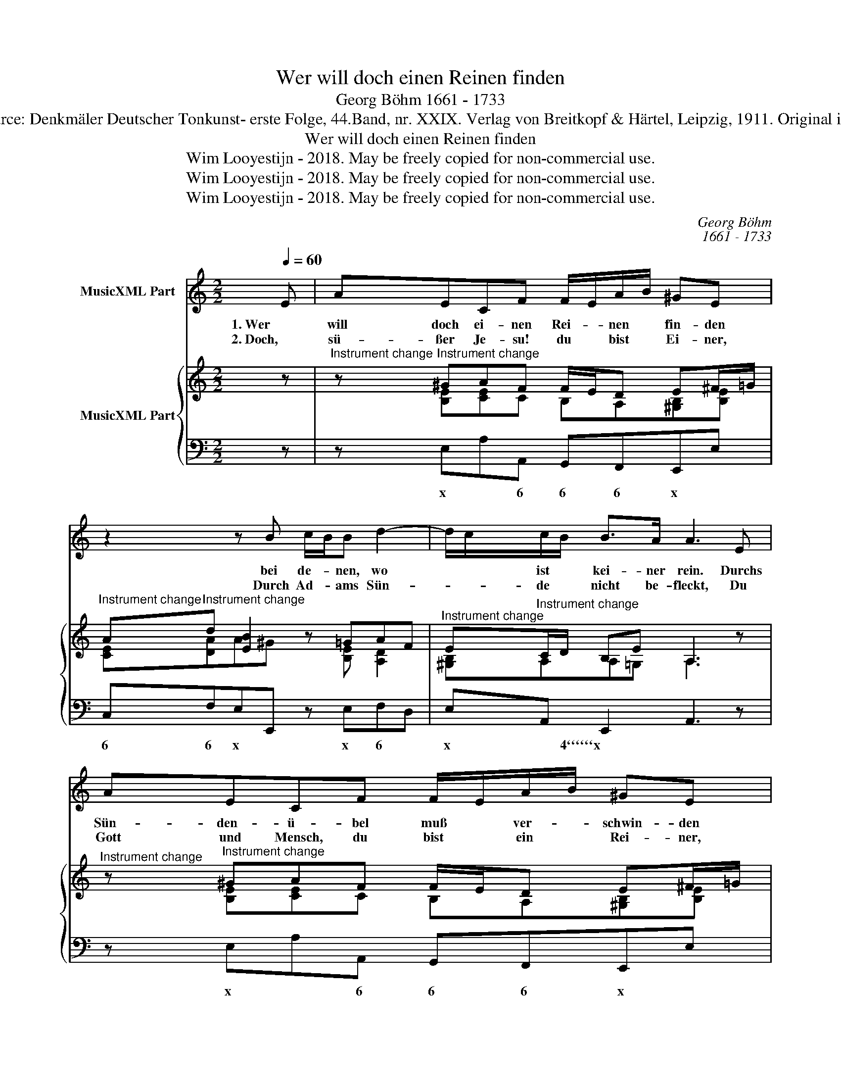 X:1
T:Wer will doch einen Reinen finden
T:Georg Böhm 1661 - 1733
T:Source: Denkmäler Deutscher Tonkunst- erste Folge, 44.Band, nr. XXIX. Verlag von Breitkopf & Härtel, Leipzig, 1911. Original in b.
T:Wer will doch einen Reinen finden
T:Wim Looyestijn - 2018. May be freely copied for non-commercial use.
T:Wim Looyestijn - 2018. May be freely copied for non-commercial use.
T:Wim Looyestijn - 2018. May be freely copied for non-commercial use.
C:Georg Böhm
C:1661 - 1733
Z:Wim Looyestijn - 2018. May be freely copied for non-commercial use.
%%score 1 { ( 2 4 ) | 3 }
L:1/8
Q:1/4=60
M:2/2
K:C
V:1 treble nm="MusicXML Part"
V:2 treble nm="MusicXML Part"
V:4 treble 
V:3 bass 
V:1
 E | AECF F/E/A/B/ ^GE | z2 z B c/B/B d2- | d/c/c/B/ B>A A3 E | AECF F/E/A/B/ ^GE | %5
w: 1. Wer|will doch ei- nen Rei- * nen * fin- den|bei de- * nen, wo|* * ist * kei- ner rein. Durchs|Sün- den- ü- bel muß * ver- * schwin- den|
w: 2. Doch,|sü- ßer Je- su! du * bist * Ei- ner,|Durch Ad- * ams Sün-|* * de * nicht be- fleckt, Du|Gott und Mensch, du bist * ein * Rei- ner,|
 z2 z B c/B/B d2- | d/c/c/B/ B>A A3 c | FE AA/G/ F/G/F/E/ Ez/G/ | ^GA A/B/A/G/ G>^FE z | %9
w: für Gott * der Fromm-|* * heit * Ruhm und Schein. Kein|Fleisch ist ja für * ihm * ge- * recht, und|son- der Arg * kein * Mut- ter- kind;|
w: Den Er- be und eig-|* * ne * Schuld nicht schreckt, O|Wei- bes Sam‘, und * Got- * tes * Kraft, Em-|pfang- en durch * den * heil’- gen Geist,|
 z2 z B cdef | ^GA/B/ Bc df/e/ ed/c/ | BA/B/ B>A A3 x |] %12
w: der Mensch, die Mad' und|Wurm- ge- * schlecht, wird hin- ge- * führt durch *|Sün- * * * den- wind.|
w: Du Öl- baum vol- ler|Le- ben- * ssaft, Du Na- za- * rä- er, *|rein * * * ge- preist.|
V:2
 z |"^Instrument change" z"^Instrument change" ^GAF F/E/D E^F/=G/ | %2
"^Instrument change" A"^Instrument change"d [EB]2 z =GAF | %3
"^Instrument change" E"^Instrument change"C/D/ B,E A,3 z | %4
"^Instrument change" z"^Instrument change" ^GAF F/E/D E^F/=G/ | %5
"^Instrument change" A"^Instrument change"d [EB]2 z =GAF | %6
"^Instrument change" E"^Instrument change"C/D/ B,E A,3 [EAc] | %7
"^Instrument change" d"^Instrument change"G A/B/c cB cG/e/ | %8
"^Instrument change" d"^Instrument change"c B/d/c B2 Be- |"^Instrument change" e>d cB cB A=G/F/ | %10
"^Instrument change" E"^Instrument change"D E/D/C [DA][FA][E^G][EA] | %11
"^Instrument change" [^GB]"^Instrument change"A AG/A/ [CEA]3 x |] %12
V:3
 z | z E,A,A,, G,,F,,E,,E, | C,F,E,E,, z E,F,D, | E,A,, E,,2 A,,3 z | z E,A,A,, G,,F,,E,,E, | %5
w: |x * 6 6 6 x *|6 6 x * x 6 *|x * 4``````x *|x * 6 6 6 x *|
 C,F,E,E,, z E,F,D, | E,A,, E,,2 A,,3 A, | B,CF,E, D,G,,C,,C, | B,,A,,^G,,A,, B,,B,^G,E, | %9
w: 6 6 x * x 6 *|x * 4``````x * *|5 * * 6 7 7 * *|5 * 6 * * x * *|
 ^F,^G,A,E, A,,B,,C,D, | E,F,^G,,A,, F,,D,,E,,A,, | E,C,/A,,/ E,E,, A,,3 z |] %12
w: * * * x * * * *|x 6 6 * 6 * x *|x * * 4 x *|
V:4
 x | x [B,E][CE]C B,A,[^G,B,][B,E] | [CE][DA]A^G x [B,E] [A,D]2 | [^G,B,]A,A,=G, A,3 x | %4
 x [B,E][CE]C B,A,[^G,B,][B,E] | [CE][DA]A^G x [B,E] [A,D]2 | [^G,B,]A,A,=G, A,3 x | %7
 [DF]E[CF][CG] [DF][DF]EE | [E^G][EA][EB][EA] G^F/^D/ E[EG] | %9
 [EA]"^Instrument change"B[EA]^G [EA][DG][CE][A,D] | [^G,B,]A,B,A, A,D/C/ B,C | %11
 EE/C/ [B,E][DE] x4 |] %12

